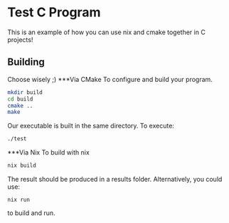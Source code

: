 #+author: Kyle Ackerman
#+description: An example C program with nix and cmake

* Test C Program
This is an example of how you can use nix and cmake together in C projects!

** Building
Choose wisely ;)
***Via CMake
To configure and build your program.
#+begin_src bash
mkdir build
cd build
cmake ..
make
#+end_src
Our executable is built in the same directory.  To execute:
#+begin_src bash
./test
#+end_src
***Via Nix
To build with nix
#+begin_src bash
nix build
#+end_src
The result should be produced in a results folder. Alternatively, you could use:
#+begin_src
nix run
#+end_src
to build and run.
